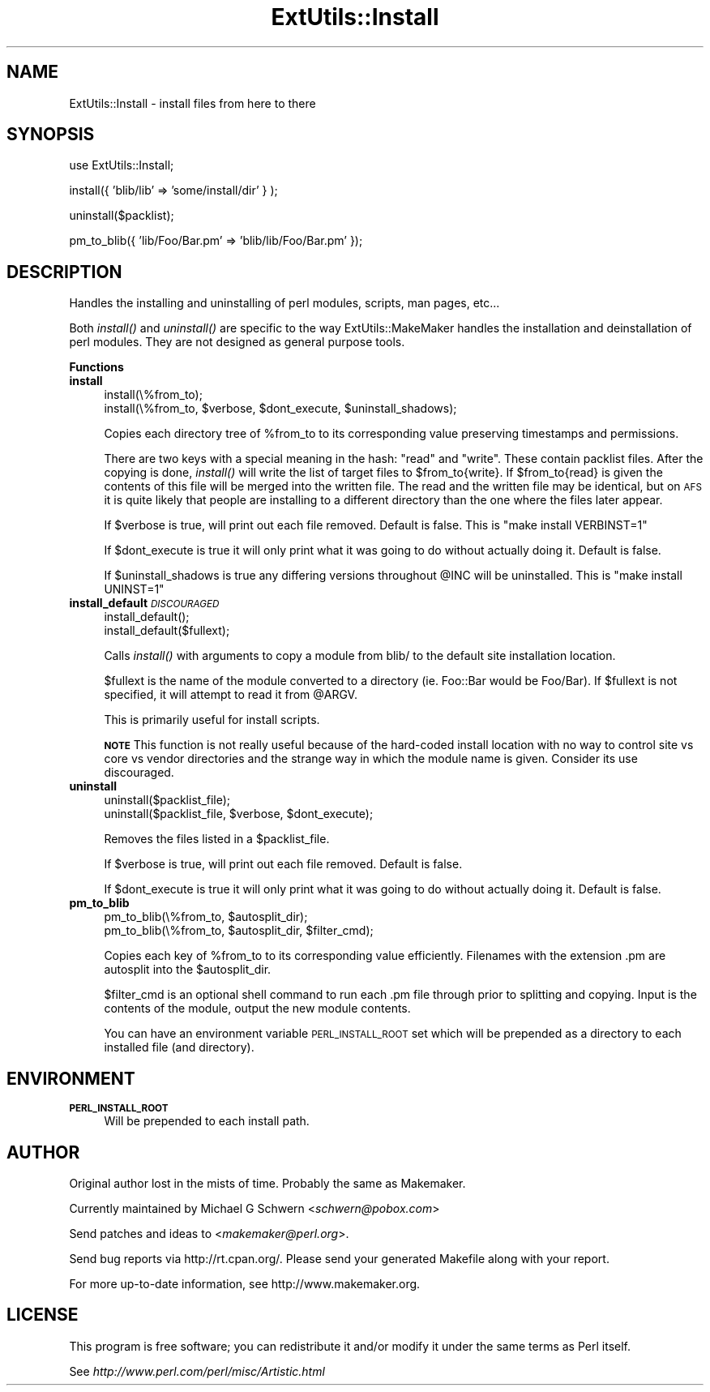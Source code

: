 .\" Automatically generated by Pod::Man v1.37, Pod::Parser v1.13
.\"
.\" Standard preamble:
.\" ========================================================================
.de Sh \" Subsection heading
.br
.if t .Sp
.ne 5
.PP
\fB\\$1\fR
.PP
..
.de Sp \" Vertical space (when we can't use .PP)
.if t .sp .5v
.if n .sp
..
.de Vb \" Begin verbatim text
.ft CW
.nf
.ne \\$1
..
.de Ve \" End verbatim text
.ft R
.fi
..
.\" Set up some character translations and predefined strings.  \*(-- will
.\" give an unbreakable dash, \*(PI will give pi, \*(L" will give a left
.\" double quote, and \*(R" will give a right double quote.  | will give a
.\" real vertical bar.  \*(C+ will give a nicer C++.  Capital omega is used to
.\" do unbreakable dashes and therefore won't be available.  \*(C` and \*(C'
.\" expand to `' in nroff, nothing in troff, for use with C<>.
.tr \(*W-|\(bv\*(Tr
.ds C+ C\v'-.1v'\h'-1p'\s-2+\h'-1p'+\s0\v'.1v'\h'-1p'
.ie n \{\
.    ds -- \(*W-
.    ds PI pi
.    if (\n(.H=4u)&(1m=24u) .ds -- \(*W\h'-12u'\(*W\h'-12u'-\" diablo 10 pitch
.    if (\n(.H=4u)&(1m=20u) .ds -- \(*W\h'-12u'\(*W\h'-8u'-\"  diablo 12 pitch
.    ds L" ""
.    ds R" ""
.    ds C` ""
.    ds C' ""
'br\}
.el\{\
.    ds -- \|\(em\|
.    ds PI \(*p
.    ds L" ``
.    ds R" ''
'br\}
.\"
.\" If the F register is turned on, we'll generate index entries on stderr for
.\" titles (.TH), headers (.SH), subsections (.Sh), items (.Ip), and index
.\" entries marked with X<> in POD.  Of course, you'll have to process the
.\" output yourself in some meaningful fashion.
.if \nF \{\
.    de IX
.    tm Index:\\$1\t\\n%\t"\\$2"
..
.    nr % 0
.    rr F
.\}
.\"
.\" For nroff, turn off justification.  Always turn off hyphenation; it makes
.\" way too many mistakes in technical documents.
.hy 0
.if n .na
.\"
.\" Accent mark definitions (@(#)ms.acc 1.5 88/02/08 SMI; from UCB 4.2).
.\" Fear.  Run.  Save yourself.  No user-serviceable parts.
.    \" fudge factors for nroff and troff
.if n \{\
.    ds #H 0
.    ds #V .8m
.    ds #F .3m
.    ds #[ \f1
.    ds #] \fP
.\}
.if t \{\
.    ds #H ((1u-(\\\\n(.fu%2u))*.13m)
.    ds #V .6m
.    ds #F 0
.    ds #[ \&
.    ds #] \&
.\}
.    \" simple accents for nroff and troff
.if n \{\
.    ds ' \&
.    ds ` \&
.    ds ^ \&
.    ds , \&
.    ds ~ ~
.    ds /
.\}
.if t \{\
.    ds ' \\k:\h'-(\\n(.wu*8/10-\*(#H)'\'\h"|\\n:u"
.    ds ` \\k:\h'-(\\n(.wu*8/10-\*(#H)'\`\h'|\\n:u'
.    ds ^ \\k:\h'-(\\n(.wu*10/11-\*(#H)'^\h'|\\n:u'
.    ds , \\k:\h'-(\\n(.wu*8/10)',\h'|\\n:u'
.    ds ~ \\k:\h'-(\\n(.wu-\*(#H-.1m)'~\h'|\\n:u'
.    ds / \\k:\h'-(\\n(.wu*8/10-\*(#H)'\z\(sl\h'|\\n:u'
.\}
.    \" troff and (daisy-wheel) nroff accents
.ds : \\k:\h'-(\\n(.wu*8/10-\*(#H+.1m+\*(#F)'\v'-\*(#V'\z.\h'.2m+\*(#F'.\h'|\\n:u'\v'\*(#V'
.ds 8 \h'\*(#H'\(*b\h'-\*(#H'
.ds o \\k:\h'-(\\n(.wu+\w'\(de'u-\*(#H)/2u'\v'-.3n'\*(#[\z\(de\v'.3n'\h'|\\n:u'\*(#]
.ds d- \h'\*(#H'\(pd\h'-\w'~'u'\v'-.25m'\f2\(hy\fP\v'.25m'\h'-\*(#H'
.ds D- D\\k:\h'-\w'D'u'\v'-.11m'\z\(hy\v'.11m'\h'|\\n:u'
.ds th \*(#[\v'.3m'\s+1I\s-1\v'-.3m'\h'-(\w'I'u*2/3)'\s-1o\s+1\*(#]
.ds Th \*(#[\s+2I\s-2\h'-\w'I'u*3/5'\v'-.3m'o\v'.3m'\*(#]
.ds ae a\h'-(\w'a'u*4/10)'e
.ds Ae A\h'-(\w'A'u*4/10)'E
.    \" corrections for vroff
.if v .ds ~ \\k:\h'-(\\n(.wu*9/10-\*(#H)'\s-2\u~\d\s+2\h'|\\n:u'
.if v .ds ^ \\k:\h'-(\\n(.wu*10/11-\*(#H)'\v'-.4m'^\v'.4m'\h'|\\n:u'
.    \" for low resolution devices (crt and lpr)
.if \n(.H>23 .if \n(.V>19 \
\{\
.    ds : e
.    ds 8 ss
.    ds o a
.    ds d- d\h'-1'\(ga
.    ds D- D\h'-1'\(hy
.    ds th \o'bp'
.    ds Th \o'LP'
.    ds ae ae
.    ds Ae AE
.\}
.rm #[ #] #H #V #F C
.\" ========================================================================
.\"
.IX Title "ExtUtils::Install 3"
.TH ExtUtils::Install 3 "2003-09-30" "perl v5.8.2" "Perl Programmers Reference Guide"
.SH "NAME"
ExtUtils::Install \- install files from here to there
.SH "SYNOPSIS"
.IX Header "SYNOPSIS"
.Vb 1
\&  use ExtUtils::Install;
.Ve
.PP
.Vb 1
\&  install({ 'blib/lib' => 'some/install/dir' } );
.Ve
.PP
.Vb 1
\&  uninstall($packlist);
.Ve
.PP
.Vb 1
\&  pm_to_blib({ 'lib/Foo/Bar.pm' => 'blib/lib/Foo/Bar.pm' });
.Ve
.SH "DESCRIPTION"
.IX Header "DESCRIPTION"
Handles the installing and uninstalling of perl modules, scripts, man
pages, etc...
.PP
Both \fIinstall()\fR and \fIuninstall()\fR are specific to the way
ExtUtils::MakeMaker handles the installation and deinstallation of
perl modules. They are not designed as general purpose tools.
.Sh "Functions"
.IX Subsection "Functions"
.IP "\fBinstall\fR" 4
.IX Item "install"
.Vb 2
\&    install(\e%from_to);
\&    install(\e%from_to, $verbose, $dont_execute, $uninstall_shadows);
.Ve
.Sp
Copies each directory tree of \f(CW%from_to\fR to its corresponding value
preserving timestamps and permissions.
.Sp
There are two keys with a special meaning in the hash: \*(L"read\*(R" and
\&\*(L"write\*(R".  These contain packlist files.  After the copying is done,
\&\fIinstall()\fR will write the list of target files to \f(CW$from_to\fR{write}. If
\&\f(CW$from_to\fR{read} is given the contents of this file will be merged into
the written file. The read and the written file may be identical, but
on \s-1AFS\s0 it is quite likely that people are installing to a different
directory than the one where the files later appear.
.Sp
If \f(CW$verbose\fR is true, will print out each file removed.  Default is
false.  This is \*(L"make install VERBINST=1\*(R"
.Sp
If \f(CW$dont_execute\fR is true it will only print what it was going to do
without actually doing it.  Default is false.
.Sp
If \f(CW$uninstall_shadows\fR is true any differing versions throughout \f(CW@INC\fR
will be uninstalled.  This is \*(L"make install UNINST=1\*(R"
.IP "\fBinstall_default\fR \fI\s-1DISCOURAGED\s0\fR" 4
.IX Item "install_default DISCOURAGED"
.Vb 2
\&    install_default();
\&    install_default($fullext);
.Ve
.Sp
Calls \fIinstall()\fR with arguments to copy a module from blib/ to the
default site installation location.
.Sp
$fullext is the name of the module converted to a directory
(ie. Foo::Bar would be Foo/Bar).  If \f(CW$fullext\fR is not specified, it
will attempt to read it from \f(CW@ARGV\fR.
.Sp
This is primarily useful for install scripts.
.Sp
\&\fB\s-1NOTE\s0\fR This function is not really useful because of the hard-coded
install location with no way to control site vs core vs vendor
directories and the strange way in which the module name is given.
Consider its use discouraged.
.IP "\fBuninstall\fR" 4
.IX Item "uninstall"
.Vb 2
\&    uninstall($packlist_file);
\&    uninstall($packlist_file, $verbose, $dont_execute);
.Ve
.Sp
Removes the files listed in a \f(CW$packlist_file\fR.
.Sp
If \f(CW$verbose\fR is true, will print out each file removed.  Default is
false.
.Sp
If \f(CW$dont_execute\fR is true it will only print what it was going to do
without actually doing it.  Default is false.
.IP "\fBpm_to_blib\fR" 4
.IX Item "pm_to_blib"
.Vb 2
\&    pm_to_blib(\e%from_to, $autosplit_dir);
\&    pm_to_blib(\e%from_to, $autosplit_dir, $filter_cmd);
.Ve
.Sp
Copies each key of \f(CW%from_to\fR to its corresponding value efficiently.
Filenames with the extension .pm are autosplit into the \f(CW$autosplit_dir\fR.
.Sp
$filter_cmd is an optional shell command to run each .pm file through
prior to splitting and copying.  Input is the contents of the module,
output the new module contents.
.Sp
You can have an environment variable \s-1PERL_INSTALL_ROOT\s0 set which will
be prepended as a directory to each installed file (and directory).
.SH "ENVIRONMENT"
.IX Header "ENVIRONMENT"
.IP "\fB\s-1PERL_INSTALL_ROOT\s0\fR" 4
.IX Item "PERL_INSTALL_ROOT"
Will be prepended to each install path.
.SH "AUTHOR"
.IX Header "AUTHOR"
Original author lost in the mists of time.  Probably the same as Makemaker.
.PP
Currently maintained by Michael G Schwern <\fIschwern@pobox.com\fR>
.PP
Send patches and ideas to <\fImakemaker@perl.org\fR>.
.PP
Send bug reports via http://rt.cpan.org/.  Please send your
generated Makefile along with your report.
.PP
For more up-to-date information, see http://www.makemaker.org.
.SH "LICENSE"
.IX Header "LICENSE"
This program is free software; you can redistribute it and/or 
modify it under the same terms as Perl itself.
.PP
See \fIhttp://www.perl.com/perl/misc/Artistic.html\fR
